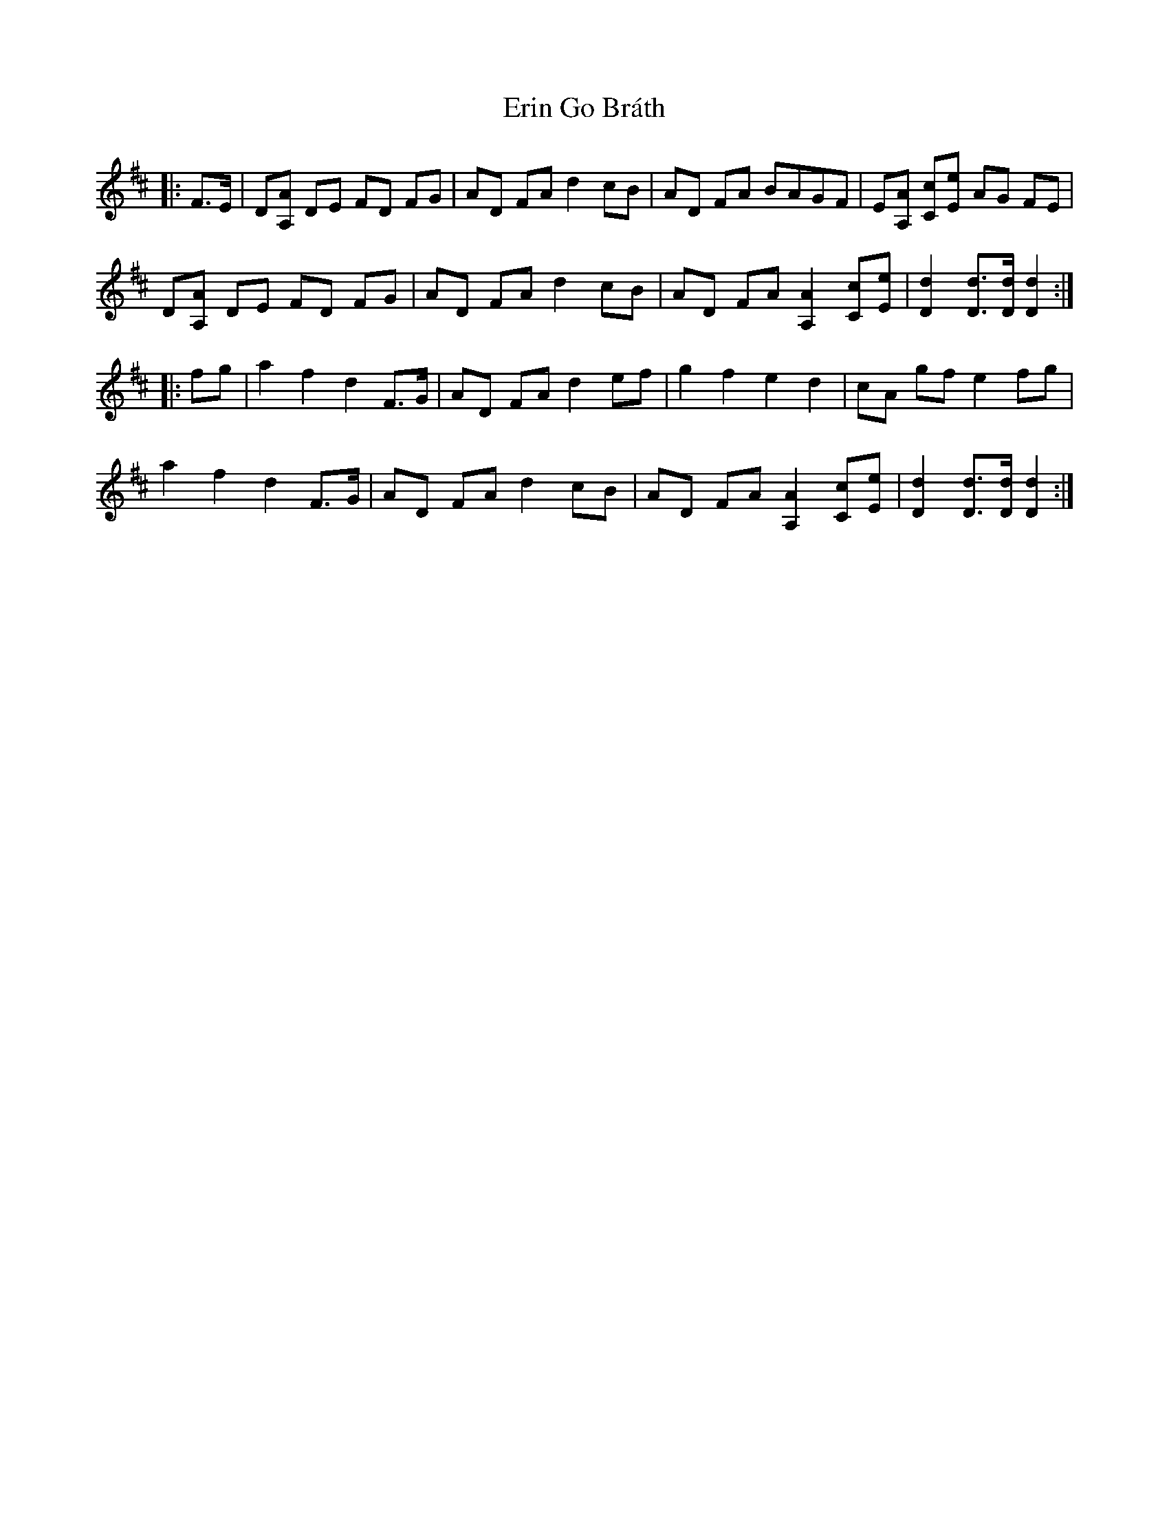 X: 12037
T: Erin Go Bráth
R: march
M: 
K: Dmajor
|:F>E|D[A,A] DE FD FG|AD FA d2 cB|AD FA BAGF|E[A,A] [Cc][Ee] AG FE|
D[A,A] DE FD FG|AD FA d2 cB|AD FA [A,2A2] [Cc][Ee]|[D2d2] [Dd]>[Dd] [D2d2]:|
|:fg|a2 f2 d2 F>G|AD FA d2 ef|g2 f2 e2 d2|cA gf e2 fg|
a2 f2 d2 F>G|AD FA d2 cB|AD FA [A,2A2] [Cc][Ee]|[D2d2] [Dd]>[Dd] [D2d2]:|

